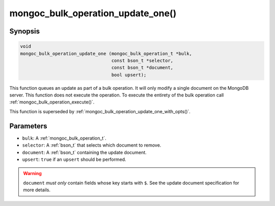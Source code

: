 .. _mongoc_bulk_operation_update_one

mongoc_bulk_operation_update_one()
==================================

Synopsis
--------

.. code-block:: c

  void
  mongoc_bulk_operation_update_one (mongoc_bulk_operation_t *bulk,
                                    const bson_t *selector,
                                    const bson_t *document,
                                    bool upsert);

This function queues an update as part of a bulk operation. It will only modify a single document on the MongoDB server. This function does not execute the operation. To execute the entirety of the bulk operation call :ref:`mongoc_bulk_operation_execute()`.

This function is superseded by :ref:`mongoc_bulk_operation_update_one_with_opts()`.

Parameters
----------

* ``bulk``: A :ref:`mongoc_bulk_operation_t`.
* ``selector``: A :ref:`bson_t` that selects which document to remove.
* ``document``: A :ref:`bson_t` containing the update document.
* ``upsert``: ``true`` if an ``upsert`` should be performed.

.. warning::

  ``document`` *must only* contain fields whose key starts with ``$``. See the update document specification for more details.

.. seealso::

  | :ref:`mongoc_bulk_operation_update()`

  | :ref:`mongoc_bulk_operation_update_one_with_opts()`

